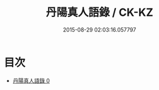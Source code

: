 #+TITLE: 丹陽真人語錄 / CK-KZ

#+DATE: 2015-08-29 02:03:16.057797
* 目次
 - [[file:KR5d0080_000.txt][丹陽真人語錄 0]]
